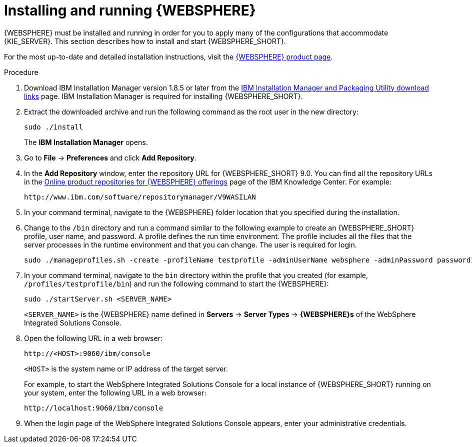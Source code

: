 [id='was-install-start-proc']
= Installing and running {WEBSPHERE}

{WEBSPHERE} must be installed and running in order for you to apply many of the configurations that accommodate {KIE_SERVER}. This section describes how to install and start {WEBSPHERE_SHORT}.

For the most up-to-date and detailed installation instructions, visit the https://www.ibm.com/support/home/product/C578916B44100K52/WebSphere%20Application%20Server[{WEBSPHERE} product page].

.Procedure
. Download IBM Installation Manager version 1.8.5 or later from the http://www-01.ibm.com/support/docview.wss?uid=swg27025142[IBM Installation Manager and Packaging Utility download links] page. IBM Installation Manager is required for installing {WEBSPHERE_SHORT}.
. Extract the downloaded archive and run the following command as the root user in the new directory:
+
[source]
----
sudo ./install
----
+
The *IBM Installation Manager* opens.
. Go to *File* -> *Preferences* and click *Add Repository*.
+
. In the *Add Repository* window, enter the repository URL for {WEBSPHERE_SHORT} 9.0. You can find all the repository URLs in the https://www.ibm.com/support/knowledgecenter/SSEQTJ_9.0.0/com.ibm.websphere.installation.nd.doc/ae/cins_repositories.html[Online product repositories for {WEBSPHERE} offerings] page of the IBM Knowledge Center. For example:
+
[source]
----
http://www.ibm.com/software/repositorymanager/V9WASILAN
----
. In your command terminal, navigate to the {WEBSPHERE} folder location that you specified during the installation.
. Change to the `/bin` directory and run a command similar to the following example to create an {WEBSPHERE_SHORT} profile, user name, and password. A profile defines the run time environment. The profile includes all the files that the server processes in the runtime environment and that you can change. The user is required for login.
+
[source]
----
sudo ./manageprofiles.sh -create -profileName testprofile -adminUserName websphere -adminPassword password123
----
. In your command terminal, navigate to the `bin` directory within the profile that you created (for example, `/profiles/testprofile/bin`) and run the following command to start the {WEBSPHERE}:
+
[source]
----
sudo ./startServer.sh <SERVER_NAME>
----
+
`<SERVER_NAME>` is the {WEBSPHERE} name defined in *Servers* -> *Server Types* -> *{WEBSPHERE}s* of the WebSphere Integrated Solutions Console.
+
. Open the following URL in a web browser:
+
[source]
----
http://<HOST>:9060/ibm/console
----
+
`<HOST>` is the system name or IP address of the target server.
+
For example, to start the WebSphere Integrated Solutions Console for a local instance of {WEBSPHERE_SHORT} running on your system, enter the following URL in a web browser:
+
[source]
----
http://localhost:9060/ibm/console
----
+
. When the login page of the WebSphere Integrated Solutions Console appears, enter your administrative credentials.
